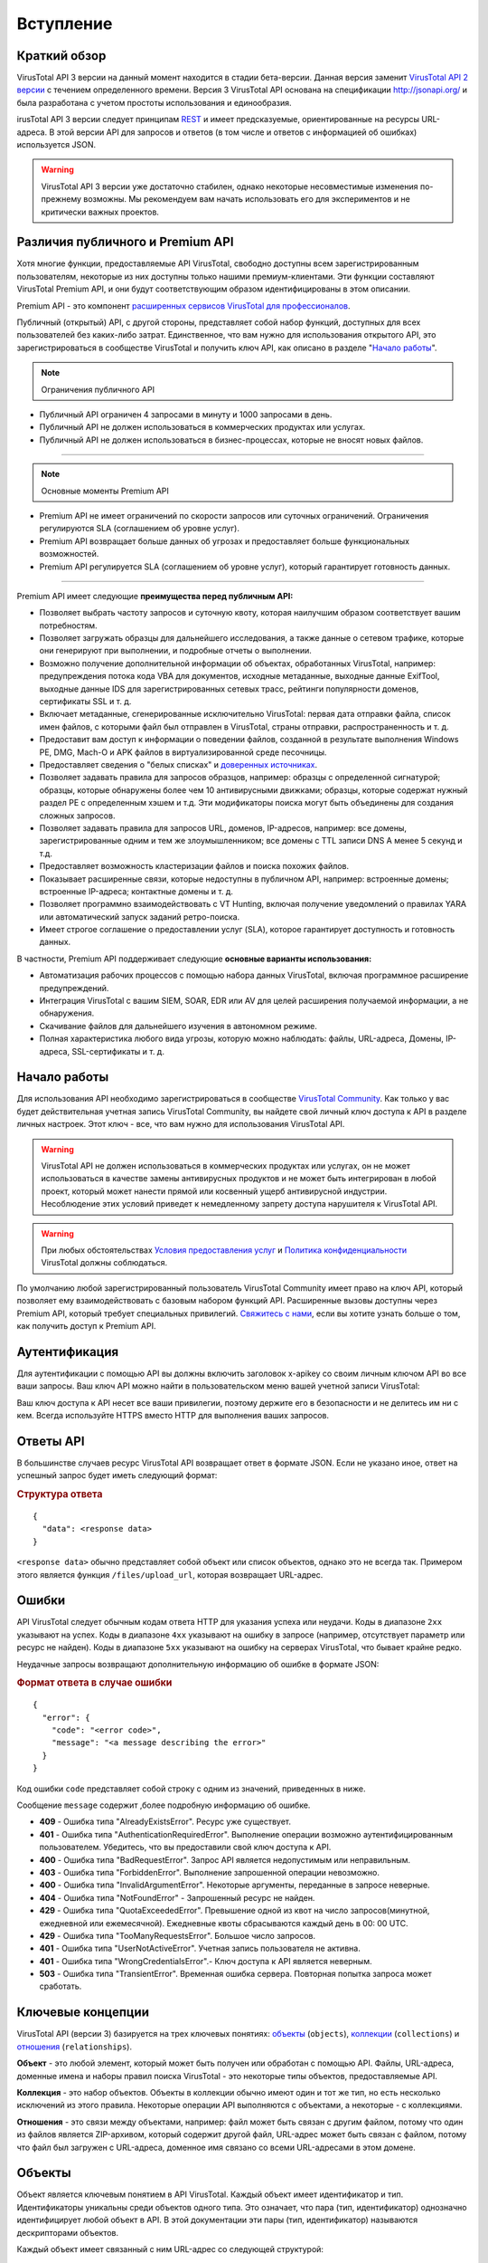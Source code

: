 Вступление
==========

Краткий обзор
-------------

VirusTotal API 3 версии на данный момент находится в стадии бета-версии. Данная версия заменит `VirusTotal API 2 версии <https://developers.virustotal.com/v2.0>`_ с течением определенного времени. Версия 3 VirusTotal API основана на спецификации http://jsonapi.org/ и была разработана с учетом простоты использования и единообразия.

irusTotal API 3 версии следует принципам `REST <https://en.wikipedia.org/wiki/Representational_state_transfer>`_ и имеет предсказуемые, ориентированные на ресурсы URL-адреса. В этой версии API для запросов и ответов (в том числе и ответов с информацией об ошибках) используется JSON.

.. warning:: VirusTotal API 3 версии уже достаточно стабилен, однако некоторые несовместимые изменения по-прежнему возможны. Мы рекомендуем вам начать использовать его для экспериментов и не критически важных проектов.

Различия публичного и Premium API
---------------------------------

Хотя многие функции, предоставляемые API VirusTotal, свободно доступны всем зарегистрированным пользователям, некоторые из них доступны только нашими премиум-клиентами. Эти функции составляют VirusTotal Premium API, и они будут соответствующим образом идентифицированы в этом описании.

Premium API - это компонент `расширенных сервисов VirusTotal для профессионалов <https://www.virustotal.com/gui/services-overview>`_.

Публичный (открытый) API, с другой стороны, представляет собой набор функций, доступных для всех пользователей без каких-либо затрат. Единственное, что вам нужно для использования открытого API, это зарегистрироваться в сообществе VirusTotal и получить ключ API, как описано в разделе "`Начало работы`_".

.. note:: Ограничения публичного API

- Публичный API ограничен 4 запросами в минуту и 1000 запросами в день.
- Публичный API не должен использоваться в коммерческих продуктах или услугах.
- Публичный API не должен использоваться в бизнес-процессах, которые не вносят новых файлов.

=======

.. note:: Основные моменты Premium API

- Premium API не имеет ограничений по скорости запросов или суточных ограничений. Ограничения регулируются SLA (соглашением об уровне услуг).
- Premium API возвращает больше данных об угрозах и предоставляет больше функциональных возможностей.
- Premium API регулируется SLA (соглашением об уровне услуг), который гарантирует готовность данных.

=======

Premium API имеет следующие **преимущества перед публичным API:**

- Позволяет выбрать частоту запросов и суточную квоту, которая наилучшим образом соответствует вашим потребностям.
- Позволяет загружать образцы для дальнейшего исследования, а также данные о сетевом трафике, которые они генерируют при выполнении, и подробные отчеты о выполнении.
- Возможно получение дополнительной информации об объектах, обработанных VirusTotal, например: предупреждения потока кода VBA для документов, исходные метаданные, выходные данные ExifTool, выходные данные IDS для зарегистрированных сетевых трасс, рейтинги популярности доменов, сертификаты SSL и т. д.
- Включает метаданные, сгенерированные исключительно VirusTotal: первая дата отправки файла, список имен файлов, с которыми файл был отправлен в VirusTotal, страны отправки, распространенность и т. д.
- Предоставит вам доступ к информации о поведении файлов, созданной в результате выполнения Windows PE, DMG, Mach-O и APK файлов в виртуализированной среде песочницы.
- Предоставляет сведения о "белых списках" и `доверенных источниках <http://blog.virustotal.com/2015/02/a-first-shot-at-false-positives.html>`_.
- Позволяет задавать правила для запросов образцов, например: образцы с определенной сигнатурой; образцы, которые обнаружены более чем 10 антивирусными движками; образцы, которые содержат нужный раздел PE с определенным хэшем и т.д. Эти модификаторы поиска могут быть объединены для создания сложных запросов.
- Позволяет задавать правила для запросов URL, доменов, IP-адресов, например: все домены, зарегистрированные одним и тем же злоумышленником; все домены с TTL записи DNS A менее 5 секунд и т.д.
- Предоставляет возможность кластеризации файлов и поиска похожих файлов.
- Показывает расширенные связи, которые недоступны в публичном API, например: встроенные домены; встроенные IP-адреса; контактные домены и т. д.
- Позволяет программно взаимодействовать с VT Hunting, включая получение уведомлений о правилах YARA или автоматический запуск заданий ретро-поиска.
- Имеет строгое соглашение о предоставлении услуг (SLA), которое гарантирует доступность и готовность данных.

В частности, Premium API поддерживает следующие **основные варианты использования:**

- Автоматизация рабочих процессов с помощью набора данных VirusTotal, включая программное расширение предупреждений.
- Интеграция VirusTotal с вашим SIEM, SOAR, EDR или AV для целей расширения получаемой информации, а не обнаружения.
- Скачивание файлов для дальнейшего изучения в автономном режиме.
- Полная характеристика любого вида угрозы, которую можно наблюдать: файлы, URL-адреса, Домены, IP-адреса, SSL-сертификаты и т. д.

Начало работы
-------------

Для использования API необходимо зарегистрироваться в сообществе `VirusTotal Community <https://www.virustotal.com/gui/join-us>`_. Как только у вас будет действительная учетная запись VirusTotal Community, вы найдете свой личный ключ доступа к API в разделе личных настроек. Этот ключ - все, что вам нужно для использования VirusTotal API.

.. warning:: VirusTotal API не должен использоваться в коммерческих продуктах или услугах, он не может использоваться в качестве замены антивирусных продуктов и не может быть интегрирован в любой проект, который может нанести прямой или косвенный ущерб антивирусной индустрии. Несоблюдение этих условий приведет к немедленному запрету доступа нарушителя к VirusTotal API.

.. warning:: При любых обстоятельствах `Условия предоставления услуг <https://support.virustotal.com/hc/en-us/articles/115002145529-Terms-of-Service>`_ и `Политика конфиденциальности <https://support.virustotal.com/hc/en-us/articles/115002168385-Privacy-Policy>`_ VirusTotal должны соблюдаться.

По умолчанию любой зарегистрированный пользователь VirusTotal Community имеет право на ключ API, который позволяет ему взаимодействовать с базовым набором функций API. Расширенные вызовы доступны через Premium API, который требует специальных привилегий. `Свяжитесь с нами <https://www.virustotal.com/gui/contact-us/premium-services>`_, если вы хотите узнать больше о том, как получить доступ к  Premium API.

.. image:: https://i.imgur.com/LFvGYQi.png

Аутентификация
--------------

Для аутентификации с помощью API вы должны включить заголовок x-apikey со своим личным ключом API во все ваши запросы. Ваш ключ API можно найти в пользовательском меню вашей учетной записи VirusTotal:

.. image:: https://i.imgur.com/tby8XLV.png

Ваш ключ доступа к API несет все ваши привилегии, поэтому держите его в безопасности и не делитесь им ни с кем. Всегда используйте HTTPS вместо HTTP для выполнения ваших запросов.

Ответы API
----------

В большинстве случаев ресурс VirusTotal API возвращает ответ в формате JSON. Если не указано иное, ответ на успешный запрос будет иметь следующий формат:

.. rubric:: Структура ответа

::

    {
      "data": <response data>
    }

``<response data>`` обычно представляет собой объект или список объектов, однако это не всегда так. Примером этого является функция ``/files/upload_url``, которая возвращает URL-адрес.

Ошибки
------

API VirusTotal следует обычным кодам ответа HTTP для указания успеха или неудачи. Коды в диапазоне ``2xx`` указывают на успех. Коды в диапазоне ``4xx`` указывают на ошибку в запросе (например, отсутствует параметр или ресурс не найден). Коды в диапазоне ``5xx`` указывают на ошибку на серверах VirusTotal, что бывает крайне редко.

Неудачные запросы возвращают дополнительную информацию об ошибке в формате JSON:

.. rubric:: Формат ответа в случае ошибки

::

    {
      "error": {
        "code": "<error code>",
        "message": "<a message describing the error>"
      }
    }
	
Код ошибки ``code`` представляет собой строку с одним из значений, приведенных в ниже.

Сообщение ``message`` содержит ,более подробную информацию об ошибке.

- **409** - Ошибка типа "AlreadyExistsError". Ресурс уже существует.
- **401** - Ошибка типа "AuthenticationRequiredError". Выполнение операции возможно аутентифицированным пользователем. Убедитесь, что вы предоставили свой ключ доступа к API.
- **400** - Ошибка типа "BadRequestError". Запрос API является недопустимым или неправильным.
- **403** - Ошибка типа "ForbiddenError". Выполнение запрошенной операции невозможно.
- **400** - Ошибка типа "InvalidArgumentError". Некоторые аргументы, переданные в запросе неверные.
- **404** - Ошибка типа "NotFoundError" - Запрошенный ресурс не найден.
- **429** - Ошибка типа "QuotaExceededError". Превышение одной из квот на число запросов(минутной, ежедневной или ежемесячной). Ежедневные квоты сбрасываются каждый день в 00: 00 UTC.
- **429** - Ошибка типа "TooManyRequestsError". Большое число запросов.
- **401** - Ошибка типа "UserNotActiveError". Учетная запись пользователя не активна.
- **401** - Ошибка типа "WrongCredentialsError".- Ключ доступа к API является неверным.
- **503** - Ошибка типа "TransientError". Временная ошибка сервера. Повторная попытка запроса может сработать.

Ключевые концепции
------------------

VirusTotal API (версии 3) базируется на трех ключевых понятиях: `объекты`_ (``objects``), `коллекции`_ (``collections``) и `отношения`_ (``relationships``).

**Объект** - это любой элемент, который может быть получен или обработан с помощью API. Файлы, URL-адреса, доменные имена и наборы правил поиска VirusTotal - это некоторые типы объектов, предоставляемые API.

**Коллекция** - это набор объектов. Объекты в коллекции обычно имеют один и тот же тип, но есть несколько исключений из этого правила. Некоторые операции API выполняются с объектами, а некоторые - с коллекциями.

**Отношения** - это связи между объектами, например: файл может быть связан с другим файлом, потому что один из файлов является ZIP-архивом, который содержит другой файл, URL-адрес может быть связан с файлом, потому что файл был загружен с URL-адреса, доменное имя связано со всеми URL-адресами в этом домене.

Объекты
-------

Объект является ключевым понятием в API VirusTotal. Каждый объект имеет идентификатор и тип. Идентификаторы уникальны среди объектов одного типа. Это означает, что пара (тип, идентификатор) однозначно идентифицирует любой объект в API. В этой документации эти пары (тип, идентификатор) называются дескрипторами объектов.

Каждый объект имеет связанный с ним URL-адрес со следующей структурой: ::

    https://www.virustotal.com/api/v3/{collection name}/{object id}

Обычно ``{collection name}`` - это множественная форма типа объекта, например, ``files`` - это коллекция, содержащая все объекты типа ``file``, а ``analyses`` - это коллекция, содержащая все объекты ``analysis``. Формат ``{object id}`` варьируется от одного типа объекта к другому.

GET-запрос на URL объекта возвращает информацию об этом объекте в следующем формате:

.. rubric:: Пример ответа

::

    {
      "data": {
        "type": "{object type}",
        "id": "{object id}",
        "links": {
          "self": "https://www.virustotal.com/api/v3/{collection name}/{object id}"
        },
        "attributes" : {
          "integer_attribute": 1234,
          "string_attribute": "this is a string",
          "dictionary_attribute": { "one": 1, "two": 2 },
          "list_attribute": [ "foo", "bar", "baz" ]
        },
        "relationships" : {
           ..
        }
      } 
    }	

Помимо идентификатора и типа, объект имеет набор атрибутов и отношений. Атрибуты могут быть любого типа, поддерживаемого JSON, включая списки и словари. Поле ``attributes`` всегда присутствует во всех объектах, а поле ``relationships`` является необязательными, в зависимости от того, просили ли вы включить данное поле при отправке запроса. Данный вопрос будет подробно обсуждаться в разделе "`Отношения`_".

Каждый тип объекта имеет свой собственный заранее определенный набор атрибутов, вы не сможете добавлять или удалять атрибуты, вы можете только изменять значения существующих (в случае если они доступны для записи). Для изменения значений атрибутов объекта необходимо отправить PATCH-запрос по URL объекта. Если вы попытаетесь изменить атрибут только для чтения, вы получите сообщение об ошибке. PATCH-запрос должен содержать атрибуты, которые вы хотите изменить в структуре, подобной той, что показана в приведенном ниже примере. Любой атрибут, не включенный в запрос, останется неизменным.

.. rubric:: Пример PATCH-запроса

::

    {
      "data": {
        "type": "{object type}",
        "id": "{object id}",
        "attributes" : {
          "integer_attribute": 1234,
          "string_attribute": "this is a new string",
        }
      } 
    }

Обратите внимание, что идентификатор ``id`` и тип объекта ``object`` включены в PATCH-запрос, и они должны соответствовать указанным в URL.

Некоторые типы объектов также можно удалить, отправив DELETE-запрос на удаление по URL объекта.

Коллекции
---------

Коллекции - это наборы объектов. Для большинства типов объектов существует коллекция верхнего уровня, представляющая все объекты этого типа. Доступ к этим коллекциям можно получить с помощью URL-адреса, например:
::

    https://www.virustotal.com/api/v3/{collection name}

Большинство операций в API VirusTotal осуществляется путем отправки запросов к коллекции. Например, вы можете проанализировать файл, отправив POST-запрос в ``/api/v3/files``, который успешно добавит новый элемент в коллекцию файлов. Вы можете создать новый набор правил VT Hunting, отправив POST-запрос в ```/api/v3 /intelligence/hunting_rulesets``. Отправка POST-запроса в коллекцию обычно приводит к созданию новых объектов.

Аналогично, DELETE-запрос, отправляемый в коллекцию, приводит к удалению всех объектов в этой коллекции. Конечно, для определенных коллекций, таких как ``files``, ``urls`` или ``analyses`` нет метода DELETE для запросов, но вы можете использовать DELETE-запрос с ``/api/v3/intelligence/hunting_notifications``, который, как вы уже поняли, удаляет все ваши уведомления VT Hunting.

Большинство коллекций являются итеративными, вы можете извлечь все объекты в коллекции, отправив в коллекцию последовательные GET-запросы. На каждый запрос вы получаете ряд объектов и курсор `cursor`, который можно использовать для продолжения итерации. Приведенный ниже фрагмент иллюстрирует ответ на GET-запрос на ``/api/v3/{collection name}``.

.. rubric:: Пример ответа коллекции

::

    {
        "data": [
          { .. object 1 .. },
          { .. object 2 .. },
          { .. object 3 .. }
        ],
        "meta": {
          "cursor": "CuABChEKBGRhdGUSCQjA1.."
        },
        "links": {
            "next": "https://www.virustotal.com/api/v3/{collection name}?cursor=CuABChEKBGRhdGUSCQjA1..",
            "self": "https://www.virustotal.com/api/v3/{collection name}"
        }
    }

Как следует из поля ``next`` в разделе ``links``, вы можете использовать ``cursor`` в качестве параметра при последующем вызове для получения следующего набора объектов. Вы также можете использовать параметр ``limit`` для управления количеством объектов, возвращаемых при каждом вызове.

Отношения
---------

Отношения - это способ, которым API-интерфейс VirusTotal выражает связи или зависимости между объектами. Объект может быть связан с объектами того же или другого типа. Например, файловый объект может быть связан с некоторым другим файловым объектом, который содержит первый, или файловый объект может быть связан с объектами URL, представляющими URL, встроенные в файл.

Отношения могут быть вида "один к одному" или "один ко многим", в зависимости от того, связан объект с одним объектом или с несколькими объектами.

При извлечении какого-либо объекта с помощью GET-запроса можно также получить его связи с другими объектами. Это можно сделать, указав отношение, которое вы хотите получить в параметре ``relationships``: ::

    https://www.virustotal.com/api/v3/{collection name}/{object id}?relationships={relationship}

Можно указать несколько отношений в параметре `relationships`, перечислив их имена через запятую: ::

    https://www.virustotal.com/api/v3/{collection name}/{object id}?relationships={relationship 1},{relationship 2}

Объекты, возвращаемые такими запросами, включают словарь отношений, где ключи - это имена запрашиваемых отношений, а значения - это либо дескриптор объекта (если отношение одно к одному), либо коллекция, как описано в разделе "`Коллекции`_" (если отношение одно ко многим). Однако обратите внимание, что эти коллекции содержат не все связанные объекты, а только их дескрипторы (т. е. их тип и идентификатор).

.. rubric:: Отношения в объекте

::

    {
      "type": "{object type}",
      "id": "{object id}",
      "links": {
        "self": "https://www.virustotal.com/api/v3/{collection name}/{object id}"
      },
      "attributes" : {
         ..
      },
      "relationships" : {
         "{one-to-one relationship}": {
           "data": {
             "id": "www.google.com",
             "type": "domain"
           },
           "links": {
             "related": "https://www.virustotal.com/api/v3/{collection name}/{object id}/{one-to-one relationship}",
             "self": "https://www.virustotal.com/api/v3/{collection name}/{object id}/relationships/{one-to-one relationship}"
           }
         },
         "{one-to-many relationship}": {
           "data": [
             { .. object descriptor 1 .. },
             { .. object descriptor 2 .. },
             { .. object descriptor 3 .. }
           ],
           "meta": {
             "cursor": "CuABChEKBGRhdGUSCQjA1LC...",
           },
           "links": {
             "next": "https://www.virustotal.com/api/v3/{collection name}/{object id}/relationships/{one-to-many relationship}?cursor=CuABChEKBGRhdGUSCQjA1LC...",
             "self": "https://www.virustotal.com/api/v3/{collection name}/{object id}/relationships/{one-to-many relationship}"
           },
         },
        "{relationship 2}": { ... },
        "{relationship 3}": { ... }
      }
    }

Если вы внимательно посмотрите на поле ``links`` для связи в приведенном выше примере, вы увидите, что URL в поле ``self`` выглядит следующим образом: ::

    https://www.virustotal.com/api/v3/{collection name}/{object id}/relationships/{relationship}

Отношения "один ко многим" - это просто коллекции, содержащие объекты, которые каким-то образом связаны с основным объектом, поэтому они обычно имеют свой собственный URL, который можно использовать для перебора связанных объектов, отправляя GET-запросы на этот URL, как описано в разделе ["Коллекции"](#collections). При этом имеется два URL-адреса: ::

    https://www.virustotal.com/api/v3/{collection name}/{object id}/relationships/{relationship}
    https://www.virustotal.com/api/v3/{collection name}/{object id}/{relationship}

Первый URL - это коллекция, содержащая только дескрипторы (тип и идентификатор) для связанных объектов, второй - полные объекты со всеми их атрибутами. Если вас интересует только тип и идентификатор связанных объектов, вы должны использовать первый, так как более эффективно извлекать только дескрипторы, чем полные объекты.

Еще одно важное различие между обеими функциями заключается в том, что ``{object id}/relationships/{relationship}`` представляет отношение как независимую сущность и может поддерживать операции, которые изменяют отношение без изменения объектов. Напротив, ``{object id}/{relationship}`` представляет связанные объекты, а не отношение. Например, если вы хотите предоставить пользователю разрешения на просмотр графика, вы можете использовать: ::

    POST https://www.virustotal.com/api/v3/graphs/{id}/relationships/viewers

Эта функция получает пользовательский дескриптор, она не изменяет ни пользователя, ни график, она просто создает связь между ними. С другой стороны, когда вы создаете новый комментарий для файла, вы используете: ::

    POST https://www.virustotal.com/api/v3/files/{id}/comments

И в этом случае вы не только изменяете связь между файлом и комментарием, но и создаете новый объект комментария.

